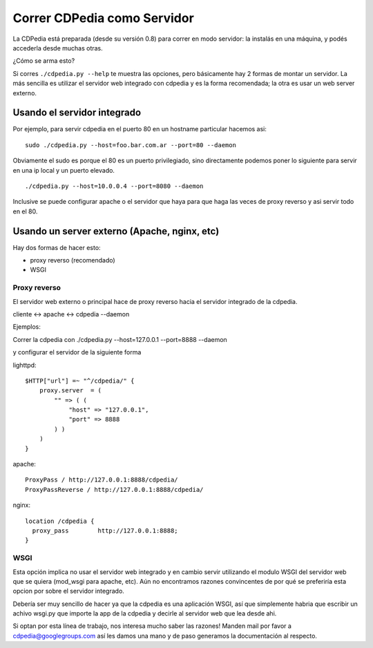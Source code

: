
Correr CDPedia como Servidor
----------------------------

La CDPedia está preparada (desde su versión 0.8) para correr en modo servidor: la instalás en una máquina, y podés accederla desde muchas otras. 

¿Cómo se arma esto?

Si corres ``./cdpedia.py --help`` te muestra las opciones, pero básicamente hay 2 formas de montar un servidor. La más sencilla es utilizar el servidor web integrado con cdpedia y es la forma recomendada; la otra es usar un web server externo.

Usando el servidor integrado
~~~~~~~~~~~~~~~~~~~~~~~~~~~~

Por ejemplo, para servir cdpedia en el puerto 80 en un hostname particular hacemos asi:

::

   sudo ./cdpedia.py --host=foo.bar.com.ar --port=80 --daemon

Obviamente el sudo es porque el 80 es un puerto privilegiado, sino directamente podemos poner lo siguiente para servir en una ip local y un puerto elevado.

::

   ./cdpedia.py --host=10.0.0.4 --port=8080 --daemon

Inclusive se puede configurar apache o el servidor que haya para que haga las veces de proxy reverso y asi servir todo en el 80.

Usando un server externo (Apache, nginx, etc)
~~~~~~~~~~~~~~~~~~~~~~~~~~~~~~~~~~~~~~~~~~~~~

Hay dos formas de hacer esto:

* proxy reverso (recomendado)

* WSGI

Proxy reverso
:::::::::::::

El servidor web externo o principal hace de proxy reverso hacia el servidor integrado de la cdpedia. 

cliente <-> apache <-> cdpedia --daemon

Ejemplos:

Correr la cdpedia con ./cdpedia.py --host=127.0.0.1 --port=8888 --daemon

y configurar el servidor de la siguiente forma

lighttpd:

::

   $HTTP["url"] =~ "^/cdpedia/" {
       proxy.server  = (
           "" => ( (
               "host" => "127.0.0.1",
               "port" => 8888
           ) )
       )
   }

apache:

::

       ProxyPass / http://127.0.0.1:8888/cdpedia/
       ProxyPassReverse / http://127.0.0.1:8888/cdpedia/

nginx:

::

   location /cdpedia {
     proxy_pass        http://127.0.0.1:8888;
   }

WSGI
::::

Esta opción implica no usar el servidor web integrado y en cambio servir utilizando el modulo WSGI del servidor web que se quiera (mod_wsgi para apache, etc). Aún no encontramos razones convincentes de por qué se preferiría esta opcion por sobre el servidor integrado.

Debería ser muy sencillo de hacer ya que la cdpedia es una aplicación WSGI, así que simplemente habria que escribir un achivo wsgi.py que importe la app de la cdpedia y decirle al servidor web que lea desde ahi.

Si optan por esta línea de trabajo, nos interesa mucho saber las razones! Manden mail por favor a `cdpedia@googlegroups.com`_ así les damos una mano y de paso generamos la documentación al respecto.

.. ############################################################################

.. _cdpedia@googlegroups.com: mailto:cdpedia@googlegroups.com

